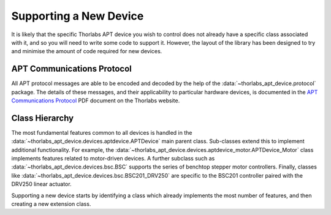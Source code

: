 Supporting a New Device
=======================

It is likely that the specific Thorlabs APT device you wish to control does not already have a
specific class associated with it, and so you will need to write some code to support it.
However, the layout of the library has been designed to try and minimise the amount of code
required for new devices.

APT Communications Protocol
---------------------------

All APT protocol messages are able to be encoded and decoded by the help of the
:data:`~thorlabs_apt_device.protocol` package. The details of these messages, and their
applicability to particular hardware devices, is documented in the `APT Communications Protocol
<https://www.thorlabs.com/Software/Motion%20Control/APT_Communications_Protocol.pdf>`__ PDF document
on the Thorlabs website.

Class Hierarchy
---------------

The most fundamental features common to all devices is handled in the
:data:`~thorlabs_apt_device.devices.aptdevice.APTDevice` main parent class. Sub-classes extend this
to implement additional functionality. For example, the
:data:`~thorlabs_apt_device.devices.aptdevice_motor.APTDevice_Motor` class implements features
related to motor-driven devices. A further subclass such as
:data:`~thorlabs_apt_device.devices.bsc.BSC` supports the series of benchtop stepper motor
controllers. Finally, classes like :data:`~thorlabs_apt_device.devices.bsc.BSC201_DRV250` are
specific to the BSC201 controller paired with the DRV250 linear actuator.

Supporting a new device starts by identifying a class which already implements the most number of
features, and then creating a new extension class.